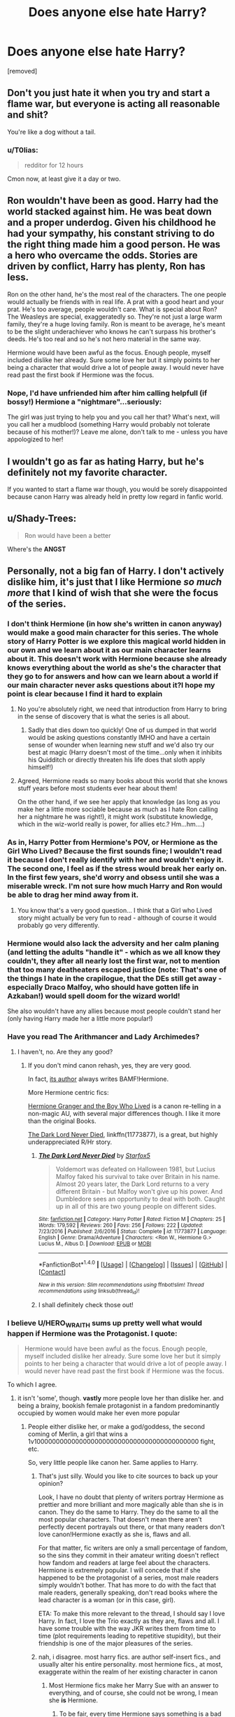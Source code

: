 #+TITLE: Does anyone else hate Harry?

* Does anyone else hate Harry?
:PROPERTIES:
:Author: Ihateharryp
:Score: 0
:DateUnix: 1510819748.0
:DateShort: 2017-Nov-16
:FlairText: Discussion
:END:
[removed]


** Don't you just hate it when you try and start a flame war, but everyone is acting all reasonable and shit?

You're like a dog without a tail.
:PROPERTIES:
:Author: wordhammer
:Score: 31
:DateUnix: 1510856160.0
:DateShort: 2017-Nov-16
:END:

*** u/T0lias:
#+begin_quote
  redditor for 12 hours
#+end_quote

Cmon now, at least give it a day or two.
:PROPERTIES:
:Author: T0lias
:Score: 12
:DateUnix: 1510866038.0
:DateShort: 2017-Nov-17
:END:


** Ron wouldn't have been as good. Harry had the world stacked against him. He was beat down and a proper underdog. Given his childhood he had your sympathy, his constant striving to do the right thing made him a good person. He was a hero who overcame the odds. Stories are driven by conflict, Harry has plenty, Ron has less.

Ron on the other hand, he's the most real of the characters. The one people would actually be friends with in real life. A prat with a good heart and your prat. He's too average, people wouldn't care. What is special about Ron? The Weasleys are special, exaggeratedly so. They're not just a large warm family, they're a huge loving family. Ron is meant to be average, he's meant to be the slight underachiever who knows he can't surpass his brother's deeds. He's too real and so he's not hero material in the same way.

Hermione would have been awful as the focus. Enough people, myself included dislike her already. Sure some love her but it simply points to her being a character that would drive a lot of people away. I would never have read past the first book if Hermione was the focus.
:PROPERTIES:
:Author: herO_wraith
:Score: 19
:DateUnix: 1510854704.0
:DateShort: 2017-Nov-16
:END:

*** Nope, I'd have unfriended him after him calling helpfull (if bossy!) Hermione a "nightmare"...seriously:

The girl was just trying to help you and you call her that? What's next, will you call her a mudblood (something Harry would probably not tolerate because of his mother!)? Leave me alone, don't talk to me - unless you have appologized to her!
:PROPERTIES:
:Author: Laxian
:Score: 1
:DateUnix: 1512051898.0
:DateShort: 2017-Nov-30
:END:


** I wouldn't go as far as hating Harry, but he's definitely not my favorite character.

If you wanted to start a flame war though, you would be sorely disappointed because canon Harry was already held in pretty low regard in fanfic world.
:PROPERTIES:
:Author: InquisitorCOC
:Score: 5
:DateUnix: 1510856838.0
:DateShort: 2017-Nov-16
:END:


** u/Shady-Trees:
#+begin_quote
  Ron would have been a better
#+end_quote

Where's the *ANGST*
:PROPERTIES:
:Author: Shady-Trees
:Score: 2
:DateUnix: 1510888257.0
:DateShort: 2017-Nov-17
:END:


** Personally, not a big fan of Harry. I don't actively dislike him, it's just that I like Hermione /so much more/ that I kind of wish that she were the focus of the series.
:PROPERTIES:
:Author: Jaggedrain
:Score: 2
:DateUnix: 1510852002.0
:DateShort: 2017-Nov-16
:END:

*** I don't think Hermione (in how she's written in canon anyway) would make a good main character for this series. The whole story of Harry Potter is we explore this magical world hidden in our own and we learn about it as our main character learns about it. This doesn't work with Hermione because she already knows everything about the world as she's the character that they go to for answers and how can we learn about a world if our main character never asks questions about it?I hope my point is clear because I find it hard to explain
:PROPERTIES:
:Author: nidsmotherfucker
:Score: 2
:DateUnix: 1510955906.0
:DateShort: 2017-Nov-18
:END:

**** No you're absolutely right, we need that introduction from Harry to bring in the sense of discovery that is what the series is all about.
:PROPERTIES:
:Author: Jaggedrain
:Score: 1
:DateUnix: 1511020441.0
:DateShort: 2017-Nov-18
:END:

***** Sadly that dies down too quickly! One of us dumped in that world would be asking questions constantly IMHO and have a certain sense of wounder when learning new stuff and we'd also try our best at magic (Harry doesn't most of the time...only when it inhibits his Quidditch or directly threaten his life does that sloth apply himself!)
:PROPERTIES:
:Author: Laxian
:Score: 1
:DateUnix: 1512052356.0
:DateShort: 2017-Nov-30
:END:


**** Agreed, Hermione reads so many books about this world that she knows stuff years before most students ever hear about them!

On the other hand, if we see her apply that knowledge (as long as you make her a little more sociable because as much as I hate Ron calling her a nightmare he was right!), it might work (substitute knowledge, which in the wiz-world really is power, for allies etc.? Hm...hm....)
:PROPERTIES:
:Author: Laxian
:Score: 1
:DateUnix: 1512052250.0
:DateShort: 2017-Nov-30
:END:


*** As in, Harry Potter from Hermione's POV, or Hermione as the Girl Who Lived? Because the first sounds fine; I wouldn't read it because I don't really identify with her and wouldn't enjoy it. The second one, I feel as if the stress would break her early on. In the first few years, she'd worry and obsess until she was a miserable wreck. I'm not sure how much Harry and Ron would be able to drag her mind away from it.
:PROPERTIES:
:Author: Averant
:Score: 1
:DateUnix: 1510872798.0
:DateShort: 2017-Nov-17
:END:

**** You know that's a very good question... I think that a Girl who Lived story might actually be very fun to read - although of course it would probably go very differently.
:PROPERTIES:
:Author: Jaggedrain
:Score: 1
:DateUnix: 1510889699.0
:DateShort: 2017-Nov-17
:END:


*** Hermione would also lack the adversity and her calm planing (and letting the adults "handle it" - which as we all know they couldn't, they after all nearly lost the first war, not to mention that too many deatheaters escaped justice (note: That's one of the things I hate in the crapilogue, that the DEs still get away - especially Draco Malfoy, who should have gotten life in Azkaban!) would spell doom for the wizard world!

She also wouldn't have any allies because most people couldn't stand her (only having Harry made her a little more popular!)
:PROPERTIES:
:Author: Laxian
:Score: 1
:DateUnix: 1512052097.0
:DateShort: 2017-Nov-30
:END:


*** Have you read The Arithmancer and Lady Archimedes?
:PROPERTIES:
:Author: ThellraAK
:Score: 1
:DateUnix: 1510855982.0
:DateShort: 2017-Nov-16
:END:

**** I haven't, no. Are they any good?
:PROPERTIES:
:Author: Jaggedrain
:Score: 1
:DateUnix: 1510861460.0
:DateShort: 2017-Nov-16
:END:

***** If you don't mind canon rehash, yes, they are very good.

In fact, [[https://www.fanfiction.net/u/5339762/White-Squirrel][its author]] always writes BAMF!Hermione.

More Hermione centric fics:

[[https://www.tthfanfic.org/Story-30822][Hermione Granger and the Boy Who Lived]] is a canon re-telling in a non-magic AU, with several major differences though. I like it more than the original Books.

[[https://www.fanfiction.net/s/11773877/1/The-Dark-Lord-Never-Died][The Dark Lord Never Died]], linkffn(11773877), is a great, but highly underappreciated R/Hr story.
:PROPERTIES:
:Author: InquisitorCOC
:Score: 3
:DateUnix: 1510862343.0
:DateShort: 2017-Nov-16
:END:

****** [[http://www.fanfiction.net/s/11773877/1/][*/The Dark Lord Never Died/*]] by [[https://www.fanfiction.net/u/2548648/Starfox5][/Starfox5/]]

#+begin_quote
  Voldemort was defeated on Halloween 1981, but Lucius Malfoy faked his survival to take over Britain in his name. Almost 20 years later, the Dark Lord returns to a very different Britain - but Malfoy won't give up his power. And Dumbledore sees an opportunity to deal with both. Caught up in all of this are two young people on different sides.
#+end_quote

^{/Site/: [[http://www.fanfiction.net/][fanfiction.net]] *|* /Category/: Harry Potter *|* /Rated/: Fiction M *|* /Chapters/: 25 *|* /Words/: 179,592 *|* /Reviews/: 260 *|* /Favs/: 256 *|* /Follows/: 222 *|* /Updated/: 7/23/2016 *|* /Published/: 2/6/2016 *|* /Status/: Complete *|* /id/: 11773877 *|* /Language/: English *|* /Genre/: Drama/Adventure *|* /Characters/: <Ron W., Hermione G.> Lucius M., Albus D. *|* /Download/: [[http://www.ff2ebook.com/old/ffn-bot/index.php?id=11773877&source=ff&filetype=epub][EPUB]] or [[http://www.ff2ebook.com/old/ffn-bot/index.php?id=11773877&source=ff&filetype=mobi][MOBI]]}

--------------

*FanfictionBot*^{1.4.0} *|* [[[https://github.com/tusing/reddit-ffn-bot/wiki/Usage][Usage]]] | [[[https://github.com/tusing/reddit-ffn-bot/wiki/Changelog][Changelog]]] | [[[https://github.com/tusing/reddit-ffn-bot/issues/][Issues]]] | [[[https://github.com/tusing/reddit-ffn-bot/][GitHub]]] | [[[https://www.reddit.com/message/compose?to=tusing][Contact]]]

^{/New in this version: Slim recommendations using/ ffnbot!slim! /Thread recommendations using/ linksub(thread_id)!}
:PROPERTIES:
:Author: FanfictionBot
:Score: 1
:DateUnix: 1510862362.0
:DateShort: 2017-Nov-16
:END:


****** I shall definitely check those out!
:PROPERTIES:
:Author: Jaggedrain
:Score: 1
:DateUnix: 1510889758.0
:DateShort: 2017-Nov-17
:END:


*** I believe U/HERO_WRAITH sums up pretty well what would happen if Hermione was the Protagonist. I quote:

#+begin_quote
  Hermione would have been awful as the focus. Enough people, myself included dislike her already. Sure some love her but it simply points to her being a character that would drive a lot of people away. I would never have read past the first book if Hermione was the focus.
#+end_quote

To which I agree.
:PROPERTIES:
:Author: Lakas1236547
:Score: -1
:DateUnix: 1510861848.0
:DateShort: 2017-Nov-16
:END:

**** it isn't 'some', though. *vastly* more people love her than dislike her. and being a brainy, bookish female protagonist in a fandom predominantly occupied by women would make her even more popular
:PROPERTIES:
:Author: vacillately
:Score: 6
:DateUnix: 1510862642.0
:DateShort: 2017-Nov-16
:END:

***** People either dislike her, or make a god/goddess, the second coming of Merlin, a girl that wins a 1v1000000000000000000000000000000000000000000 fight, etc.

So, very little people like canon her. Same applies to Harry.
:PROPERTIES:
:Author: Lakas1236547
:Score: 0
:DateUnix: 1510862845.0
:DateShort: 2017-Nov-16
:END:

****** That's just silly. Would you like to cite sources to back up your opinion?

Look, I have no doubt that plenty of writers portray Hermione as prettier and more brilliant and more magically able than she is in canon. They do the same to Harry. They do the same to all the most popular characters. That doesn't mean there aren't perfectly decent portrayals out there, or that many readers don't love canon!Hermione exactly as she is, flaws and all.

For that matter, fic writers are only a small percentage of fandom, so the sins they commit in their amateur writing doesn't reflect how fandom and readers at large feel about the characters. Hermione is extremely popular. I will concede that if she happened to be the protagonist of a series, most male readers simply wouldn't bother. That has more to do with the fact that male readers, generally speaking, don't read books where the lead character is a woman (or in this case, girl).

ETA: To make this more relevant to the thread, I should say I love Harry. In fact, I love the Trio exactly as they are, flaws and all. I have some trouble with the way JKR writes them from time to time (plot requirements leading to repetitive stupidity), but their friendship is one of the major pleasures of the series.
:PROPERTIES:
:Author: beta_reader
:Score: 4
:DateUnix: 1510870950.0
:DateShort: 2017-Nov-17
:END:


****** nah, i disagree. most harry fics. are author self-insert fics., and usually alter his entire personality. most hermione fics., at most, exaggerate within the realm of her existing character in canon
:PROPERTIES:
:Author: vacillately
:Score: 3
:DateUnix: 1510863549.0
:DateShort: 2017-Nov-16
:END:

******* Most Hermione fics make her Marry Sue with an answer to everything, and of course, she could not be wrong, I mean she *is* Hermione.
:PROPERTIES:
:Author: Lakas1236547
:Score: -4
:DateUnix: 1510865011.0
:DateShort: 2017-Nov-17
:END:

******** To be fair, every time Hermione says something is a bad idea it is, in fact, a bad idea. She always finds the knowledge that they need just in time for them to use it, and only ever had trouble with one spell iirc. It's been some time since I read the canon so I may be editing somewhat, but I can only remember her being wrong about one significant thing, which is that the Hallows are not important. And frankly I wish she'd been right about that because they were stupid.

So she's definitely usually right, if not always.
:PROPERTIES:
:Author: Jaggedrain
:Score: 2
:DateUnix: 1510890503.0
:DateShort: 2017-Nov-17
:END:

********* Ok. She is Mary Sue in canon too. Happy downvoters?
:PROPERTIES:
:Author: Lakas1236547
:Score: 2
:DateUnix: 1510930882.0
:DateShort: 2017-Nov-17
:END:

********** Why vote the truth down? In fact: Have an up-vote from me :)

Note: I love stories that give her a bigger role (academically enclined women who give a rat's ass about make-up on a normal day? Sign me up!), as long as she does make mistakes!
:PROPERTIES:
:Author: Laxian
:Score: 1
:DateUnix: 1512055184.0
:DateShort: 2017-Nov-30
:END:


******** As if she's wrong in canon...I only remember two instances where she fucked up:

SPEW (Houselfs don't want to be fucking free, with the exception of Dobby the anomaly!)

The Firebolt she snitched to the teachers about!

Sadly Hermione IS A MARY-SUE, so we are kind of lucky that she's not an active Mary-Sue most of the time (as in bossing Harry around so he does everything she'd do if she were the focal point!) or the focus of the story :(

I have no problem with academically enclined female characters (I love Samantha Carter in Stargate and she's a soldier and also a scientist with an almost superhuman intellect!), but if they make no misstakes then the story is just boring :(
:PROPERTIES:
:Author: Laxian
:Score: 1
:DateUnix: 1512052715.0
:DateShort: 2017-Nov-30
:END:

********* Technically she was wrong about Harry's trial. To be fair she read the laws for a week(at best) and thought she knew everything about them. Courts make exceptions, both muggle and I'd assume the Wizarding one. That's why law takes so long to learn, and why the books are so difficult and long.
:PROPERTIES:
:Author: Lakas1236547
:Score: 1
:DateUnix: 1512062739.0
:DateShort: 2017-Nov-30
:END:


***** Is it? I thought fantasy stuff (just like science fiction) was more nerd-territory (and most nerds are male!!!), than stuff girls like?
:PROPERTIES:
:Author: Laxian
:Score: 0
:DateUnix: 1512052454.0
:DateShort: 2017-Nov-30
:END:


**** u/beta_reader:
#+begin_quote
  Sure some love her but it simply points to her being a character that would drive a lot of people away.
#+end_quote

I almost replied to [[/u/herO_wraith][u/herO_wraith]] about that line, and lo and behold, it's being quoted, so I guess I'll respond to you instead. Basically that's illogical reasoning because it asserts that fans loving Hermione are proof that she's driving people away, i.e., is why she's unpopular. Whereas people loving Harry means that Harry deserves to be the protagonist. What?
:PROPERTIES:
:Author: beta_reader
:Score: 4
:DateUnix: 1510871200.0
:DateShort: 2017-Nov-17
:END:

***** You're miss understanding my comment, perhaps my grammar was poor. You need to look at what I said. I said that I dislike her and I for one would be driven away, I qualified that by saying some love her meaning they would stay. At no point was my intention to say that people would be driven away because people like her.
:PROPERTIES:
:Author: herO_wraith
:Score: 3
:DateUnix: 1510876726.0
:DateShort: 2017-Nov-17
:END:

****** Hi, sorry, I was away from the computer for most of the day. But yes, I looked at what you said. What you said is confusing and misleading, and it's a problem of sentence structure.

However, for me the real issue is that most Hermione-haters are blinded by their feelings to the fact that most readers don't see a joyless pseudo-intellectual nag. Most don't see a sparkly genius Mary Sue, either. They see Harry's friend, a bossy, loyal, bright, swottish, brave, irritating, socially awkward, and magically gifted girl who does some morally dubious things in the later books. There's a ton of ridiculous fanon out there that ignores the nuances of Hermione's character, but that's true right down the line of all the main characters. So. /shrug It's cool if you hate her, but I don't recognize your version of her at all.
:PROPERTIES:
:Author: beta_reader
:Score: 3
:DateUnix: 1510945680.0
:DateShort: 2017-Nov-17
:END:


** Ron's just as shit as Harry.

I think Neville would have been way better as a protagonist.
:PROPERTIES:
:Author: Endurance_
:Score: 1
:DateUnix: 1510923316.0
:DateShort: 2017-Nov-17
:END:

*** Maybe...on the other hand: He was as anti-social as Hermione at the start because he was so withdrawn and he needed Harry to get him out of his shell (well, Harry and the fight at the ministry!)
:PROPERTIES:
:Author: Laxian
:Score: -1
:DateUnix: 1512055308.0
:DateShort: 2017-Nov-30
:END:


** Yes.
:PROPERTIES:
:Author: panda-goddess
:Score: 0
:DateUnix: 1510858798.0
:DateShort: 2017-Nov-16
:END:


** Hate? No - Dislike? You bet! But NOT becaus Ron (who's more like dead weight that kept Harry and Hermione back IMHO!) would make a better hero!

If I had to select a hero from the canon characters? Sirius Black!

As for Harry: Him not standing up for himself against Draco, Snape, the Dursleys etc. made me dislike him (I was bullied myself, but I fought every god damned time! I never gave up - well, at least not in public! I'd think about suicide at home, but I never made an attempt!), same for his lack of a sense of wounder at magic and lack of drive to be the best at it (especially after learning that Voldemort is still around!) :(

Harry is a slacker and that is an instant turn off...frankly that's why him and Ron are such good friends, because frankly Ron is even lazier :(
:PROPERTIES:
:Author: Laxian
:Score: 0
:DateUnix: 1512051753.0
:DateShort: 2017-Nov-30
:END:


** I do hate him, yes.
:PROPERTIES:
:Score: -3
:DateUnix: 1510855423.0
:DateShort: 2017-Nov-16
:END:
